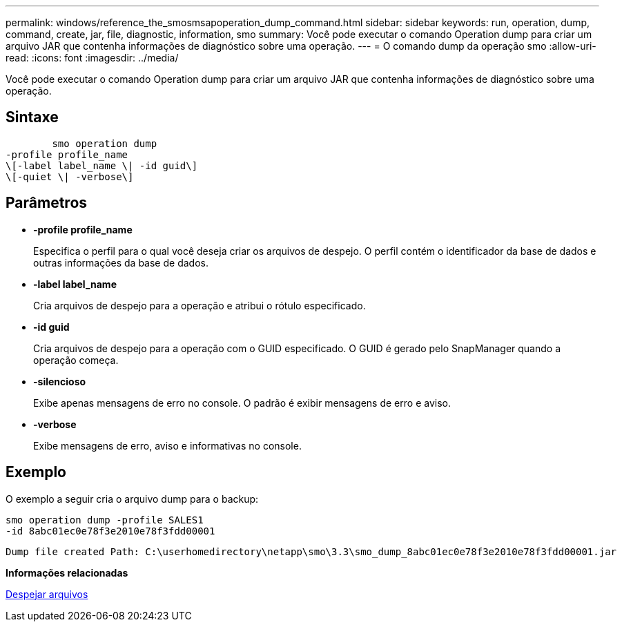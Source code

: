 ---
permalink: windows/reference_the_smosmsapoperation_dump_command.html 
sidebar: sidebar 
keywords: run, operation, dump, command, create, jar, file, diagnostic, information, smo 
summary: Você pode executar o comando Operation dump para criar um arquivo JAR que contenha informações de diagnóstico sobre uma operação. 
---
= O comando dump da operação smo
:allow-uri-read: 
:icons: font
:imagesdir: ../media/


[role="lead"]
Você pode executar o comando Operation dump para criar um arquivo JAR que contenha informações de diagnóstico sobre uma operação.



== Sintaxe

[listing]
----

        smo operation dump
-profile profile_name
\[-label label_name \| -id guid\]
\[-quiet \| -verbose\]
----


== Parâmetros

* *-profile profile_name*
+
Especifica o perfil para o qual você deseja criar os arquivos de despejo. O perfil contém o identificador da base de dados e outras informações da base de dados.

* *-label label_name*
+
Cria arquivos de despejo para a operação e atribui o rótulo especificado.

* *-id guid*
+
Cria arquivos de despejo para a operação com o GUID especificado. O GUID é gerado pelo SnapManager quando a operação começa.

* *-silencioso*
+
Exibe apenas mensagens de erro no console. O padrão é exibir mensagens de erro e aviso.

* *-verbose*
+
Exibe mensagens de erro, aviso e informativas no console.





== Exemplo

O exemplo a seguir cria o arquivo dump para o backup:

[listing]
----
smo operation dump -profile SALES1
-id 8abc01ec0e78f3e2010e78f3fdd00001
----
[listing]
----
Dump file created Path: C:\userhomedirectory\netapp\smo\3.3\smo_dump_8abc01ec0e78f3e2010e78f3fdd00001.jar
----
*Informações relacionadas*

xref:concept_dump_files.adoc[Despejar arquivos]
